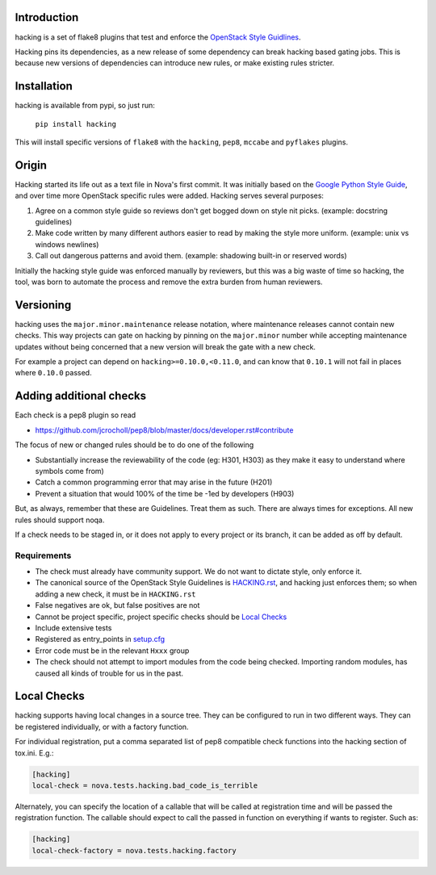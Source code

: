 Introduction
============

hacking is a set of flake8 plugins that test and enforce the `OpenStack
Style Guidlines <http://docs.openstack.org/developer/hacking>`_.

Hacking pins its dependencies, as a new release of some dependency can break
hacking based gating jobs. This is because new versions of dependencies can
introduce new rules, or make existing rules stricter.

Installation
============

hacking is available from pypi, so just run:

  ``pip install hacking``

This will install specific versions of ``flake8`` with the ``hacking``,
``pep8``, ``mccabe`` and ``pyflakes`` plugins.

Origin
======

Hacking started its life out as a text file in Nova's first commit. It was
initially based on the `Google Python Style Guide`_, and over time more
OpenStack specific rules were added. Hacking serves several purposes:

1. Agree on a common style guide so reviews don't get bogged down on style
   nit picks. (example: docstring guidelines)
2. Make code written by many different authors easier to read by making the
   style more uniform. (example: unix vs windows newlines)
3. Call out dangerous patterns and avoid them. (example: shadowing built-in
   or reserved words)

Initially the hacking style guide was enforced manually by reviewers, but this
was a big waste of time so hacking, the tool, was born to automate
the process and remove the extra burden from human reviewers.

.. _`Google Python Style Guide`: http://google-styleguide.googlecode.com/svn/trunk/pyguide.html

Versioning
==========

hacking uses the ``major.minor.maintenance`` release notation, where maintenance
releases cannot contain new checks.  This way projects can gate on hacking
by pinning on the ``major.minor`` number while accepting maintenance updates
without being concerned that a new version will break the gate with a new
check.

For example a project can depend on ``hacking>=0.10.0,<0.11.0``, and can know
that ``0.10.1`` will not fail in places where ``0.10.0`` passed.


Adding additional checks
========================

Each check is a pep8 plugin so read

- https://github.com/jcrocholl/pep8/blob/master/docs/developer.rst#contribute

The focus of new or changed rules should be to do one of the following

- Substantially increase the reviewability of the code (eg: H301, H303)
  as they make it easy to understand where symbols come from)
- Catch a common programming error that may arise in the future (H201)
- Prevent a situation that would 100% of the time be -1ed by
  developers (H903)

But, as always, remember that these are Guidelines. Treat them as
such. There are always times for exceptions. All new rules should
support noqa.

If a check needs to be staged in, or it does not apply to every project or its
branch, it can be added as off by default.

Requirements
------------
- The check must already have community support. We do not want to dictate
  style, only enforce it.
- The canonical source of the OpenStack Style Guidelines is
  `HACKING.rst
  <http://docs.openstack.org/developer/hacking>`_, and hacking just enforces
  them; so when adding a new check, it must be in ``HACKING.rst``
- False negatives are ok, but false positives are not
- Cannot be project specific, project specific checks should be `Local Checks`_
- Include extensive tests
- Registered as entry_points in `setup.cfg <setup.cfg>`_
- Error code must be in the relevant ``Hxxx`` group
- The check should not attempt to import modules from the code being checked.
  Importing random modules, has caused all kinds of trouble for us in the past.


Local Checks
============

hacking supports having local changes in a source tree. They can be configured
to run in two different ways. They can be registered individually, or with
a factory function.

For individual registration, put a comma separated list of pep8 compatible
check functions into the hacking section of tox.ini. E.g.:

.. code-block:: ini

  [hacking]
  local-check = nova.tests.hacking.bad_code_is_terrible

Alternately, you can specify the location of a callable that will be called
at registration time and will be passed the registration function. The callable
should expect to call the passed in function on everything if wants to
register. Such as:

.. code-block:: ini

  [hacking]
  local-check-factory = nova.tests.hacking.factory
